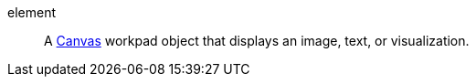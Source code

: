 
[[glossary-element]] element::
A <<glossary-canvas,Canvas>> workpad object that displays an image, text, or
visualization.
//Source: Kibana
